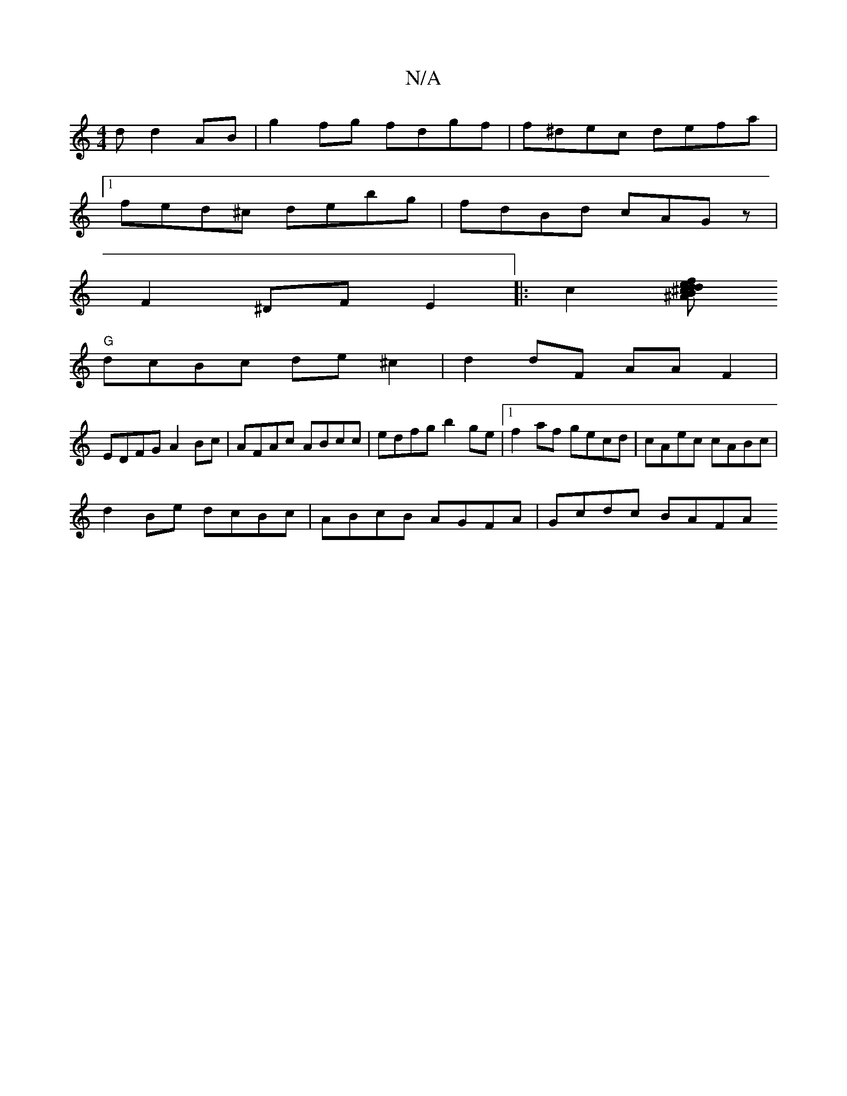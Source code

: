 X:1
T:N/A
M:4/4
R:N/A
K:Cmajor
d d2AB|g2fg fdgf|f^dec defa|1
fed^c debg|fdBd cAGz|
F2^DF E2|:c2[^AB^c dedf |-cBAc "D"dcB^c|
"G"dcBc de^c2|d2dF AAF2|
EDFG A2Bc|AFAc ABcc|edfg b2ge|1 f2af gecd|cAec cABc|
d2Be dcBc|ABcB AGFA|Gcdc BAFA